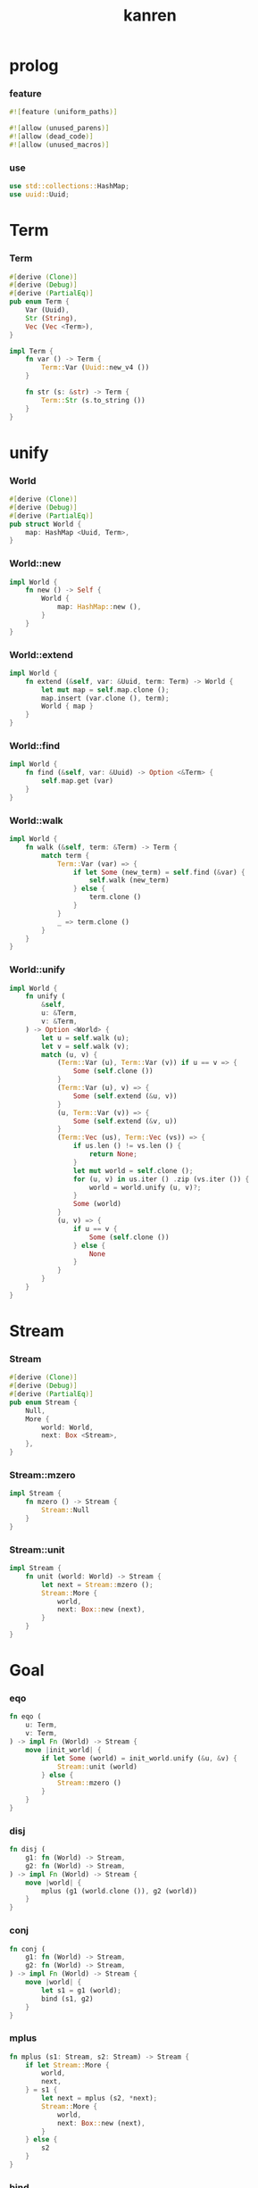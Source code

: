 #+property: tangle lib.rs
#+title: kanren

* prolog

*** feature

    #+begin_src rust
    #![feature (uniform_paths)]

    #![allow (unused_parens)]
    #![allow (dead_code)]
    #![allow (unused_macros)]
    #+end_src

*** use

    #+begin_src rust
    use std::collections::HashMap;
    use uuid::Uuid;
    #+end_src

* Term

*** Term

    #+begin_src rust
    #[derive (Clone)]
    #[derive (Debug)]
    #[derive (PartialEq)]
    pub enum Term {
        Var (Uuid),
        Str (String),
        Vec (Vec <Term>),
    }

    impl Term {
        fn var () -> Term {
            Term::Var (Uuid::new_v4 ())
        }

        fn str (s: &str) -> Term {
            Term::Str (s.to_string ())
        }
    }
    #+end_src

* unify

*** World

    #+begin_src rust
    #[derive (Clone)]
    #[derive (Debug)]
    #[derive (PartialEq)]
    pub struct World {
        map: HashMap <Uuid, Term>,
    }
    #+end_src

*** World::new

    #+begin_src rust
    impl World {
        fn new () -> Self {
            World {
                map: HashMap::new (),
            }
        }
    }
    #+end_src

*** World::extend

    #+begin_src rust
    impl World {
        fn extend (&self, var: &Uuid, term: Term) -> World {
            let mut map = self.map.clone ();
            map.insert (var.clone (), term);
            World { map }
        }
    }
    #+end_src

*** World::find

    #+begin_src rust
    impl World {
        fn find (&self, var: &Uuid) -> Option <&Term> {
            self.map.get (var)
        }
    }
    #+end_src

*** World::walk

    #+begin_src rust
    impl World {
        fn walk (&self, term: &Term) -> Term {
            match term {
                Term::Var (var) => {
                    if let Some (new_term) = self.find (&var) {
                        self.walk (new_term)
                    } else {
                        term.clone ()
                    }
                }
                _ => term.clone ()
            }
        }
    }
    #+end_src

*** World::unify

    #+begin_src rust
    impl World {
        fn unify (
            &self,
            u: &Term,
            v: &Term,
        ) -> Option <World> {
            let u = self.walk (u);
            let v = self.walk (v);
            match (u, v) {
                (Term::Var (u), Term::Var (v)) if u == v => {
                    Some (self.clone ())
                }
                (Term::Var (u), v) => {
                    Some (self.extend (&u, v))
                }
                (u, Term::Var (v)) => {
                    Some (self.extend (&v, u))
                }
                (Term::Vec (us), Term::Vec (vs)) => {
                    if us.len () != vs.len () {
                        return None;
                    }
                    let mut world = self.clone ();
                    for (u, v) in us.iter () .zip (vs.iter ()) {
                        world = world.unify (u, v)?;
                    }
                    Some (world)
                }
                (u, v) => {
                    if u == v {
                        Some (self.clone ())
                    } else {
                        None
                    }
                }
            }
        }
    }
    #+end_src

* Stream

*** Stream

    #+begin_src rust
    #[derive (Clone)]
    #[derive (Debug)]
    #[derive (PartialEq)]
    pub enum Stream {
        Null,
        More {
            world: World,
            next: Box <Stream>,
        },
    }
    #+end_src

*** Stream::mzero

    #+begin_src rust
    impl Stream {
        fn mzero () -> Stream {
            Stream::Null
        }
    }
    #+end_src

*** Stream::unit

    #+begin_src rust
    impl Stream {
        fn unit (world: World) -> Stream {
            let next = Stream::mzero ();
            Stream::More {
                world,
                next: Box::new (next),
            }
        }
    }
    #+end_src

* Goal

*** eqo

    #+begin_src rust
    fn eqo (
        u: Term,
        v: Term,
    ) -> impl Fn (World) -> Stream {
        move |init_world| {
            if let Some (world) = init_world.unify (&u, &v) {
                Stream::unit (world)
            } else {
                Stream::mzero ()
            }
        }
    }
    #+end_src

*** disj

    #+begin_src rust
    fn disj (
        g1: fn (World) -> Stream,
        g2: fn (World) -> Stream,
    ) -> impl Fn (World) -> Stream {
        move |world| {
            mplus (g1 (world.clone ()), g2 (world))
        }
    }
    #+end_src

*** conj

    #+begin_src rust
    fn conj (
        g1: fn (World) -> Stream,
        g2: fn (World) -> Stream,
    ) -> impl Fn (World) -> Stream {
        move |world| {
            let s1 = g1 (world);
            bind (s1, g2)
        }
    }
    #+end_src

*** mplus

    #+begin_src rust
    fn mplus (s1: Stream, s2: Stream) -> Stream {
        if let Stream::More {
            world,
            next,
        } = s1 {
            let next = mplus (s2, *next);
            Stream::More {
                world,
                next: Box::new (next),
            }
        } else {
            s2
        }
    }
    #+end_src

*** bind

    #+begin_src rust
    fn bind (
        s: Stream,
        g: fn (World) -> Stream,
    ) -> Stream {
        if let Stream::More {
            world,
            next,
        } = s {
            mplus (g (world), bind (*next, g))
        } else {
            Stream::mzero ()
        }
    }
    #+end_src

* test

*** test_unify

    #+begin_src rust
    #[test]
    fn test_unify () {
        let world = World::new ();
        let v = Term::var ();
        let u = Term::var ();
        world.unify (&v, &u) .unwrap ();
        world.unify (&u, &u) .unwrap ();
        world.unify (&v, &v) .unwrap ();
        let bye = Term::str ("bye");
        let love = Term::str ("love");
        let vec1 = Term::Vec (vec! [
            v.clone (),
            bye.clone (),
            u.clone (),
        ]);
        let vec2 = Term::Vec (vec! [
            u.clone (),
            bye.clone (),
            love.clone (),
        ]);
        let world = world.unify (&vec1, &vec2) .unwrap ();
        assert_eq! (2, world.map.len ());
    }
    #+end_src

*** test_goal

    #+begin_src rust
    #[test]
    fn test_goal () {
        let x = Term::var ();
        let hi = Term::str ("hi");
        let a = eqo (x.clone (), hi.clone ());
        // let y = Term::var ();
        // let bye = Term::str ("bye");
        // let love = Term::str ("love");
        // let b1 = eqo (y.clone (), bye.clone ());
        // let b2 = eqo (y.clone (), love.clone ());
        //// closure in rust is hopeless
        // let b = disj (b1, b2);
        // let g = conj (a, b);
        println! ("{:?}", a (World::new ()));
    }
    #+end_src
